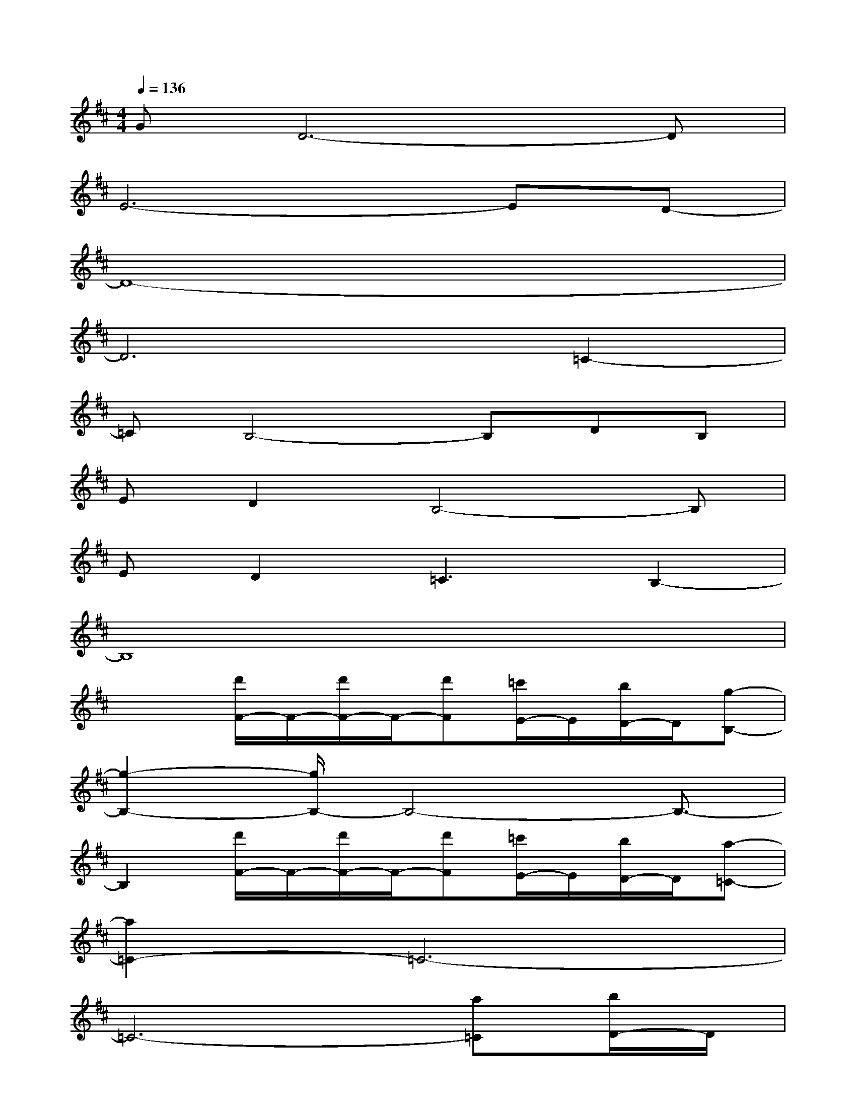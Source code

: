 X:1
T:
M:4/4
L:1/8
Q:1/4=136
K:D%2sharps
V:1
GD6-D|
E6-ED-|
D8-|
D6=C2-|
=CB,4-B,DB,|
ED2B,4-B,|
ED2=C3B,2-|
B,8|
x2[d'/2F/2-]F/2-[d'/2F/2-]F/2-[d'F][=c'/2E/2-]E/2[b/2D/2-]D/2[g-B,-]|
[g2-B,2-][g/2B,/2-]B,4-B,3/2-|
B,2[d'/2F/2-]F/2-[d'/2F/2-]F/2-[d'F][=c'/2E/2-]E/2[b/2D/2-]D/2[a-=C-]|
[a2=C2-]=C6-|
=C6-[a=C][b/2D/2-]D/2|
[=c'E-][=c'E-]E3-[=c'E-][=c'E][b/2D/2-]D/2|
[=c'E-][=c'E-]E4-E[d'-B,-]|
[d'/2B,/2-]B,/2-[d'/2B,/2-]B,/2-[d'/2B,/2-]B,/2-[d'/2B,/2-]B,/2[=c'3/2A,3/2-]A,/2[b3/2G,3/2-]G,/2